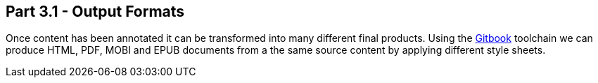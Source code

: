 == Part 3.1 - Output Formats

Once content has been annotated it can be transformed into
many different final products. Using the https://toolchain.gitbook.com[Gitbook] toolchain we can produce
HTML, PDF, MOBI and EPUB documents from a the same source content by applying different style sheets.
